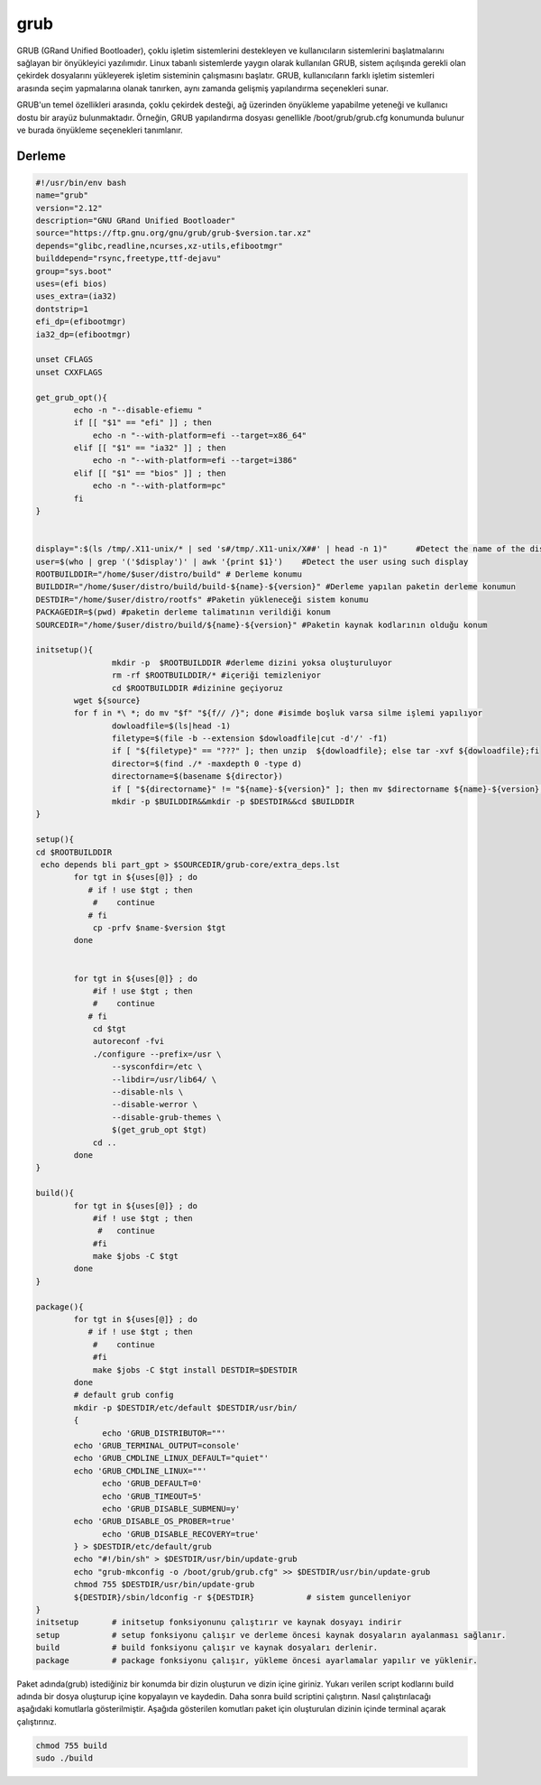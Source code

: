 grub
++++

GRUB (GRand Unified Bootloader), çoklu işletim sistemlerini destekleyen ve kullanıcıların sistemlerini başlatmalarını sağlayan bir önyükleyici yazılımıdır. Linux tabanlı sistemlerde yaygın olarak kullanılan GRUB, sistem açılışında gerekli olan çekirdek dosyalarını yükleyerek işletim sisteminin çalışmasını başlatır. GRUB, kullanıcıların farklı işletim sistemleri arasında seçim yapmalarına olanak tanırken, aynı zamanda gelişmiş yapılandırma seçenekleri sunar.

GRUB'un temel özellikleri arasında, çoklu çekirdek desteği, ağ üzerinden önyükleme yapabilme yeteneği ve kullanıcı dostu bir arayüz bulunmaktadır. Örneğin, GRUB yapılandırma dosyası genellikle /boot/grub/grub.cfg konumunda bulunur ve burada önyükleme seçenekleri tanımlanır. 

Derleme
--------

.. code-block:: shell
	
	#!/usr/bin/env bash
	name="grub"
	version="2.12"
	description="GNU GRand Unified Bootloader"
	source="https://ftp.gnu.org/gnu/grub/grub-$version.tar.xz"
	depends="glibc,readline,ncurses,xz-utils,efibootmgr"
	builddepend="rsync,freetype,ttf-dejavu"
	group="sys.boot"
	uses=(efi bios)
	uses_extra=(ia32)
	dontstrip=1
	efi_dp=(efibootmgr)
	ia32_dp=(efibootmgr)

	unset CFLAGS
	unset CXXFLAGS

	get_grub_opt(){
		echo -n "--disable-efiemu "
		if [[ "$1" == "efi" ]] ; then
		    echo -n "--with-platform=efi --target=x86_64"
		elif [[ "$1" == "ia32" ]] ; then
		    echo -n "--with-platform=efi --target=i386"
		elif [[ "$1" == "bios" ]] ; then
		    echo -n "--with-platform=pc"
		fi
	}

	
	display=":$(ls /tmp/.X11-unix/* | sed 's#/tmp/.X11-unix/X##' | head -n 1)"	#Detect the name of the display in use
	user=$(who | grep '('$display')' | awk '{print $1}')	#Detect the user using such display
	ROOTBUILDDIR="/home/$user/distro/build" # Derleme konumu
	BUILDDIR="/home/$user/distro/build/build-${name}-${version}" #Derleme yapılan paketin derleme konumun
	DESTDIR="/home/$user/distro/rootfs" #Paketin yükleneceği sistem konumu
	PACKAGEDIR=$(pwd) #paketin derleme talimatının verildiği konum
	SOURCEDIR="/home/$user/distro/build/${name}-${version}" #Paketin kaynak kodlarının olduğu konum

	initsetup(){
		        mkdir -p  $ROOTBUILDDIR #derleme dizini yoksa oluşturuluyor
		        rm -rf $ROOTBUILDDIR/* #içeriği temizleniyor
		        cd $ROOTBUILDDIR #dizinine geçiyoruz
		wget ${source}
		for f in *\ *; do mv "$f" "${f// /}"; done #isimde boşluk varsa silme işlemi yapılıyor
		        dowloadfile=$(ls|head -1)
		        filetype=$(file -b --extension $dowloadfile|cut -d'/' -f1)
		        if [ "${filetype}" == "???" ]; then unzip  ${dowloadfile}; else tar -xvf ${dowloadfile};fi
		        director=$(find ./* -maxdepth 0 -type d)
		        directorname=$(basename ${director})
		        if [ "${directorname}" != "${name}-${version}" ]; then mv $directorname ${name}-${version};fi
		        mkdir -p $BUILDDIR&&mkdir -p $DESTDIR&&cd $BUILDDIR
	}

	setup(){
	cd $ROOTBUILDDIR
	 echo depends bli part_gpt > $SOURCEDIR/grub-core/extra_deps.lst
		for tgt in ${uses[@]} ; do
		   # if ! use $tgt ; then
		    #    continue
		   # fi
		    cp -prfv $name-$version $tgt
		done


		for tgt in ${uses[@]} ; do
		    #if ! use $tgt ; then
		    #    continue
		   # fi
		    cd $tgt
		    autoreconf -fvi
		    ./configure --prefix=/usr \
		        --sysconfdir=/etc \
		        --libdir=/usr/lib64/ \
		        --disable-nls \
		        --disable-werror \
		        --disable-grub-themes \
		        $(get_grub_opt $tgt)
		    cd ..
		done
	}

	build(){
		for tgt in ${uses[@]} ; do
		    #if ! use $tgt ; then
		     #   continue
		    #fi
		    make $jobs -C $tgt
		done
	}

	package(){
		for tgt in ${uses[@]} ; do
		   # if ! use $tgt ; then
		    #    continue
		    #fi
		    make $jobs -C $tgt install DESTDIR=$DESTDIR
		done
		# default grub config
		mkdir -p $DESTDIR/etc/default $DESTDIR/usr/bin/
		{
		      echo 'GRUB_DISTRIBUTOR=""'
		echo 'GRUB_TERMINAL_OUTPUT=console'
		echo 'GRUB_CMDLINE_LINUX_DEFAULT="quiet"'
		echo 'GRUB_CMDLINE_LINUX=""'
		      echo 'GRUB_DEFAULT=0'
		      echo 'GRUB_TIMEOUT=5'
		      echo 'GRUB_DISABLE_SUBMENU=y'
		echo 'GRUB_DISABLE_OS_PROBER=true'
		      echo 'GRUB_DISABLE_RECOVERY=true'
		} > $DESTDIR/etc/default/grub
		echo "#!/bin/sh" > $DESTDIR/usr/bin/update-grub
		echo "grub-mkconfig -o /boot/grub/grub.cfg" >> $DESTDIR/usr/bin/update-grub
		chmod 755 $DESTDIR/usr/bin/update-grub
		${DESTDIR}/sbin/ldconfig -r ${DESTDIR}           # sistem guncelleniyor
	}
	initsetup       # initsetup fonksiyonunu çalıştırır ve kaynak dosyayı indirir
	setup           # setup fonksiyonu çalışır ve derleme öncesi kaynak dosyaların ayalanması sağlanır.
	build           # build fonksiyonu çalışır ve kaynak dosyaları derlenir.
	package         # package fonksiyonu çalışır, yükleme öncesi ayarlamalar yapılır ve yüklenir.

Paket adında(grub) istediğiniz bir konumda bir dizin oluşturun ve dizin içine giriniz. Yukarı verilen script kodlarını build adında bir dosya oluşturup içine kopyalayın ve kaydedin. Daha sonra build scriptini çalıştırın. Nasıl çalıştırılacağı aşağıdaki komutlarla gösterilmiştir. Aşağıda gösterilen komutları paket için oluşturulan dizinin içinde terminal açarak çalıştırınız.


.. code-block:: shell
	
	chmod 755 build
	sudo ./build
  
.. raw:: pdf

   PageBreak



